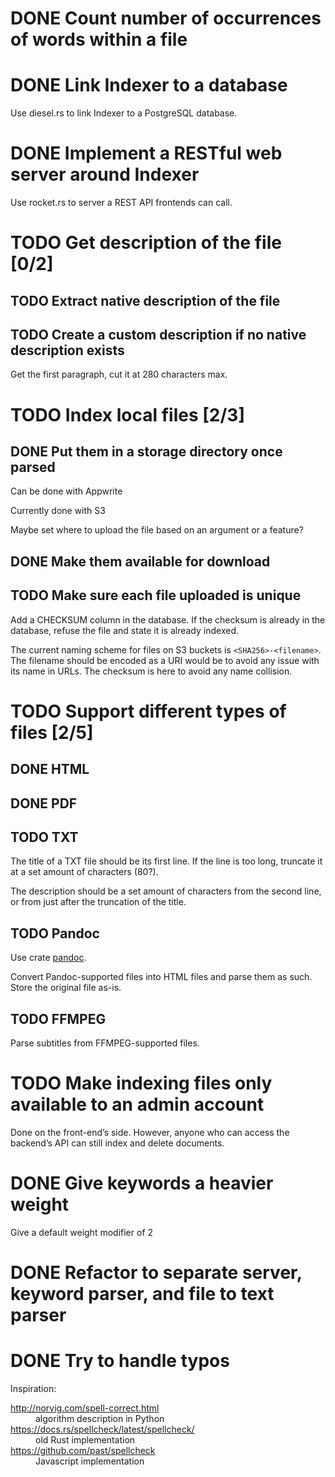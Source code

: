 #+startup: content

* DONE Count number of occurrences of words within a file
CLOSED: [2022-10-31 Mon 06:04]
* DONE Link Indexer to a database
CLOSED: [2022-10-31 Mon 06:04]
Use diesel.rs to link Indexer to a PostgreSQL database.
* DONE Implement a RESTful web server around Indexer
CLOSED: [2022-10-31 Mon 06:04]
Use rocket.rs to server a REST API frontends can call.
* TODO Get description of the file [0/2]
** TODO Extract native description of the file
** TODO Create a custom description if no native description exists
Get the first paragraph, cut it at 280 characters max.
* TODO Index local files [2/3]
** DONE Put them in a storage directory once parsed
CLOSED: [2022-12-17 Sat 18:23]
Can be done with Appwrite

Currently done with S3

Maybe set where to upload the file based on an argument or a feature?
** DONE Make them available for download
CLOSED: [2022-12-17 Sat 18:23]
** TODO Make sure each file uploaded is unique
Add a CHECKSUM column in the database. If the checksum is already in
the database, refuse the file and state it is already indexed.

The current naming scheme for files on S3 buckets is
~<SHA256>-<filename>~. The filename should be encoded as a URI would be
to avoid any issue with its name in URLs. The checksum is here to
avoid any name collision.

* TODO Support different types of files [2/5]
** DONE HTML
CLOSED: [2022-11-14 Mon 13:06]
** DONE PDF
CLOSED: [2022-12-17 Sat 18:23]
** TODO TXT
The title of a TXT file should be its first line. If the line is too
long, truncate it at a set amount of characters (80?).

The description should be a set amount of characters from the second
line, or from just after the truncation of the title.

** TODO Pandoc
Use crate [[https://crates.io/crates/pandoc][pandoc]].

Convert Pandoc-supported files into HTML files and parse them as such.
Store the original file as-is.

** TODO FFMPEG
Parse subtitles from FFMPEG-supported files.

* TODO Make indexing files only available to an admin account
Done on the front-end’s side. However, anyone who can access the
backend’s API can still index and delete documents.

* DONE Give keywords a heavier weight
CLOSED: [2022-12-17 Sat 18:25]
Give a default weight modifier of 2
* DONE Refactor to separate server, keyword parser, and file to text parser
CLOSED: [2022-12-17 Sat 18:25]
* DONE Try to handle typos
CLOSED: [2022-12-17 Sat 18:25]
Inspiration:
- http://norvig.com/spell-correct.html :: algorithm description in Python
- https://docs.rs/spellcheck/latest/spellcheck/ :: old Rust implementation
- https://github.com/past/spellcheck :: Javascript implementation
